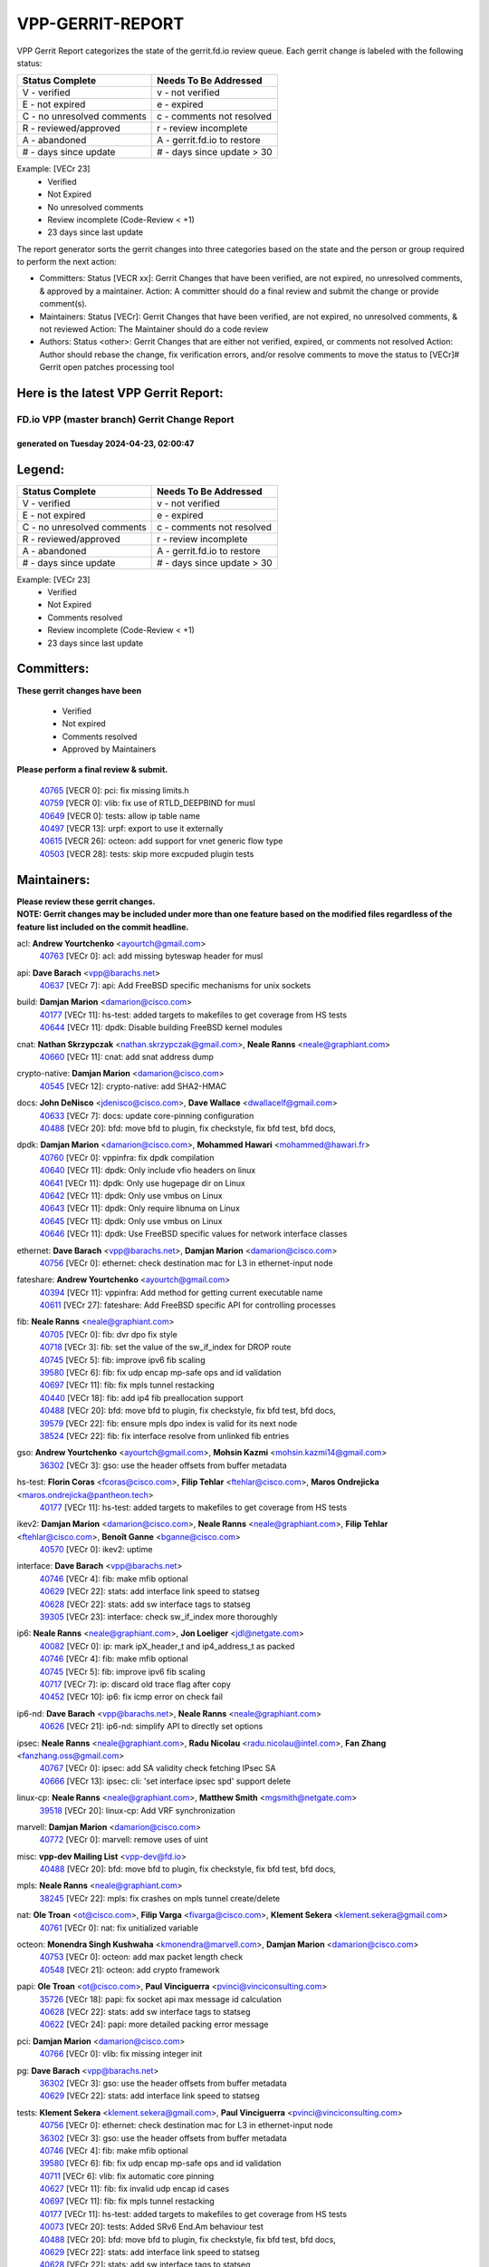 #################
VPP-GERRIT-REPORT
#################

VPP Gerrit Report categorizes the state of the gerrit.fd.io review queue.  Each gerrit change is labeled with the following status:

========================== ===========================
Status Complete            Needs To Be Addressed
========================== ===========================
V - verified               v - not verified
E - not expired            e - expired
C - no unresolved comments c - comments not resolved
R - reviewed/approved      r - review incomplete
A - abandoned              A - gerrit.fd.io to restore
# - days since update      # - days since update > 30
========================== ===========================

Example: [VECr 23]
    - Verified
    - Not Expired
    - No unresolved comments
    - Review incomplete (Code-Review < +1)
    - 23 days since last update

The report generator sorts the gerrit changes into three categories based on the state and the person or group required to perform the next action:

- Committers:
  Status [VECR xx]: Gerrit Changes that have been verified, are not expired, no unresolved comments, & approved by a maintainer.
  Action: A committer should do a final review and submit the change or provide comment(s).

- Maintainers:
  Status [VECr]: Gerrit Changes that have been verified, are not expired, no unresolved comments, & not reviewed
  Action: The Maintainer should do a code review

- Authors:
  Status <other>: Gerrit Changes that are either not verified, expired, or comments not resolved
  Action: Author should rebase the change, fix verification errors, and/or resolve comments to move the status to [VECr]# Gerrit open patches processing tool

Here is the latest VPP Gerrit Report:
-------------------------------------

==============================================
FD.io VPP (master branch) Gerrit Change Report
==============================================
--------------------------------------------
generated on Tuesday 2024-04-23, 02:00:47
--------------------------------------------


Legend:
-------
========================== ===========================
Status Complete            Needs To Be Addressed
========================== ===========================
V - verified               v - not verified
E - not expired            e - expired
C - no unresolved comments c - comments not resolved
R - reviewed/approved      r - review incomplete
A - abandoned              A - gerrit.fd.io to restore
# - days since update      # - days since update > 30
========================== ===========================

Example: [VECr 23]
    - Verified
    - Not Expired
    - Comments resolved
    - Review incomplete (Code-Review < +1)
    - 23 days since last update


Committers:
-----------
| **These gerrit changes have been**

    - Verified
    - Not expired
    - Comments resolved
    - Approved by Maintainers

| **Please perform a final review & submit.**

  | `40765 <https:////gerrit.fd.io/r/c/vpp/+/40765>`_ [VECR 0]: pci: fix missing limits.h
  | `40759 <https:////gerrit.fd.io/r/c/vpp/+/40759>`_ [VECR 0]: vlib: fix use of RTLD_DEEPBIND for musl
  | `40649 <https:////gerrit.fd.io/r/c/vpp/+/40649>`_ [VECR 0]: tests: allow ip table name
  | `40497 <https:////gerrit.fd.io/r/c/vpp/+/40497>`_ [VECR 13]: urpf: export to use it externally
  | `40615 <https:////gerrit.fd.io/r/c/vpp/+/40615>`_ [VECR 26]: octeon: add support for vnet generic flow type
  | `40503 <https:////gerrit.fd.io/r/c/vpp/+/40503>`_ [VECR 28]: tests: skip more excpuded plugin tests

Maintainers:
------------
| **Please review these gerrit changes.**

| **NOTE: Gerrit changes may be included under more than one feature based on the modified files regardless of the feature list included on the commit headline.**

acl: **Andrew Yourtchenko** <ayourtch@gmail.com>
  | `40763 <https:////gerrit.fd.io/r/c/vpp/+/40763>`_ [VECr 0]: acl: add missing byteswap header for musl

api: **Dave Barach** <vpp@barachs.net>
  | `40637 <https:////gerrit.fd.io/r/c/vpp/+/40637>`_ [VECr 7]: api: Add FreeBSD specific mechanisms for unix sockets

build: **Damjan Marion** <damarion@cisco.com>
  | `40177 <https:////gerrit.fd.io/r/c/vpp/+/40177>`_ [VECr 11]: hs-test: added targets to makefiles to get coverage from HS tests
  | `40644 <https:////gerrit.fd.io/r/c/vpp/+/40644>`_ [VECr 11]: dpdk:  Disable building FreeBSD kernel modules

cnat: **Nathan Skrzypczak** <nathan.skrzypczak@gmail.com>, **Neale Ranns** <neale@graphiant.com>
  | `40660 <https:////gerrit.fd.io/r/c/vpp/+/40660>`_ [VECr 11]: cnat: add snat address dump

crypto-native: **Damjan Marion** <damarion@cisco.com>
  | `40545 <https:////gerrit.fd.io/r/c/vpp/+/40545>`_ [VECr 12]: crypto-native: add SHA2-HMAC

docs: **John DeNisco** <jdenisco@cisco.com>, **Dave Wallace** <dwallacelf@gmail.com>
  | `40633 <https:////gerrit.fd.io/r/c/vpp/+/40633>`_ [VECr 7]: docs: update core-pinning configuration
  | `40488 <https:////gerrit.fd.io/r/c/vpp/+/40488>`_ [VECr 20]: bfd: move bfd to plugin, fix checkstyle, fix bfd test, bfd docs,

dpdk: **Damjan Marion** <damarion@cisco.com>, **Mohammed Hawari** <mohammed@hawari.fr>
  | `40760 <https:////gerrit.fd.io/r/c/vpp/+/40760>`_ [VECr 0]: vppinfra: fix dpdk compilation
  | `40640 <https:////gerrit.fd.io/r/c/vpp/+/40640>`_ [VECr 11]: dpdk: Only include vfio headers on linux
  | `40641 <https:////gerrit.fd.io/r/c/vpp/+/40641>`_ [VECr 11]: dpdk: Only use hugepage dir on Linux
  | `40642 <https:////gerrit.fd.io/r/c/vpp/+/40642>`_ [VECr 11]: dpdk: Only use vmbus on Linux
  | `40643 <https:////gerrit.fd.io/r/c/vpp/+/40643>`_ [VECr 11]: dpdk: Only require libnuma on Linux
  | `40645 <https:////gerrit.fd.io/r/c/vpp/+/40645>`_ [VECr 11]: dpdk: Only use vmbus on Linux
  | `40646 <https:////gerrit.fd.io/r/c/vpp/+/40646>`_ [VECr 11]: dpdk: Use FreeBSD specific values for network interface classes

ethernet: **Dave Barach** <vpp@barachs.net>, **Damjan Marion** <damarion@cisco.com>
  | `40756 <https:////gerrit.fd.io/r/c/vpp/+/40756>`_ [VECr 0]: ethernet: check destination mac for L3 in ethernet-input node

fateshare: **Andrew Yourtchenko** <ayourtch@gmail.com>
  | `40394 <https:////gerrit.fd.io/r/c/vpp/+/40394>`_ [VECr 11]: vppinfra: Add method for getting current executable name
  | `40611 <https:////gerrit.fd.io/r/c/vpp/+/40611>`_ [VECr 27]: fateshare: Add FreeBSD specific API for controlling processes

fib: **Neale Ranns** <neale@graphiant.com>
  | `40705 <https:////gerrit.fd.io/r/c/vpp/+/40705>`_ [VECr 0]: fib: dvr dpo fix style
  | `40718 <https:////gerrit.fd.io/r/c/vpp/+/40718>`_ [VECr 3]: fib: set the value of the sw_if_index for DROP route
  | `40745 <https:////gerrit.fd.io/r/c/vpp/+/40745>`_ [VECr 5]: fib: improve ipv6 fib scaling
  | `39580 <https:////gerrit.fd.io/r/c/vpp/+/39580>`_ [VECr 6]: fib: fix udp encap mp-safe ops and id validation
  | `40697 <https:////gerrit.fd.io/r/c/vpp/+/40697>`_ [VECr 11]: fib: fix mpls tunnel restacking
  | `40440 <https:////gerrit.fd.io/r/c/vpp/+/40440>`_ [VECr 18]: fib: add ip4 fib preallocation support
  | `40488 <https:////gerrit.fd.io/r/c/vpp/+/40488>`_ [VECr 20]: bfd: move bfd to plugin, fix checkstyle, fix bfd test, bfd docs,
  | `39579 <https:////gerrit.fd.io/r/c/vpp/+/39579>`_ [VECr 22]: fib: ensure mpls dpo index is valid for its next node
  | `38524 <https:////gerrit.fd.io/r/c/vpp/+/38524>`_ [VECr 22]: fib: fix interface resolve from unlinked fib entries

gso: **Andrew Yourtchenko** <ayourtch@gmail.com>, **Mohsin Kazmi** <mohsin.kazmi14@gmail.com>
  | `36302 <https:////gerrit.fd.io/r/c/vpp/+/36302>`_ [VECr 3]: gso: use the header offsets from buffer metadata

hs-test: **Florin Coras** <fcoras@cisco.com>, **Filip Tehlar** <ftehlar@cisco.com>, **Maros Ondrejicka** <maros.ondrejicka@pantheon.tech>
  | `40177 <https:////gerrit.fd.io/r/c/vpp/+/40177>`_ [VECr 11]: hs-test: added targets to makefiles to get coverage from HS tests

ikev2: **Damjan Marion** <damarion@cisco.com>, **Neale Ranns** <neale@graphiant.com>, **Filip Tehlar** <ftehlar@cisco.com>, **Benoît Ganne** <bganne@cisco.com>
  | `40570 <https:////gerrit.fd.io/r/c/vpp/+/40570>`_ [VECr 0]: ikev2: uptime

interface: **Dave Barach** <vpp@barachs.net>
  | `40746 <https:////gerrit.fd.io/r/c/vpp/+/40746>`_ [VECr 4]: fib: make mfib optional
  | `40629 <https:////gerrit.fd.io/r/c/vpp/+/40629>`_ [VECr 22]: stats: add interface link speed to statseg
  | `40628 <https:////gerrit.fd.io/r/c/vpp/+/40628>`_ [VECr 22]: stats: add sw interface tags to statseg
  | `39305 <https:////gerrit.fd.io/r/c/vpp/+/39305>`_ [VECr 23]: interface: check sw_if_index more thoroughly

ip6: **Neale Ranns** <neale@graphiant.com>, **Jon Loeliger** <jdl@netgate.com>
  | `40082 <https:////gerrit.fd.io/r/c/vpp/+/40082>`_ [VECr 0]: ip: mark ipX_header_t and ip4_address_t as packed
  | `40746 <https:////gerrit.fd.io/r/c/vpp/+/40746>`_ [VECr 4]: fib: make mfib optional
  | `40745 <https:////gerrit.fd.io/r/c/vpp/+/40745>`_ [VECr 5]: fib: improve ipv6 fib scaling
  | `40717 <https:////gerrit.fd.io/r/c/vpp/+/40717>`_ [VECr 7]: ip: discard old trace flag after copy
  | `40452 <https:////gerrit.fd.io/r/c/vpp/+/40452>`_ [VECr 10]: ip6: fix icmp error on check fail

ip6-nd: **Dave Barach** <vpp@barachs.net>, **Neale Ranns** <neale@graphiant.com>
  | `40626 <https:////gerrit.fd.io/r/c/vpp/+/40626>`_ [VECr 21]: ip6-nd: simplify API to directly set options

ipsec: **Neale Ranns** <neale@graphiant.com>, **Radu Nicolau** <radu.nicolau@intel.com>, **Fan Zhang** <fanzhang.oss@gmail.com>
  | `40767 <https:////gerrit.fd.io/r/c/vpp/+/40767>`_ [VECr 0]: ipsec: add SA validity check fetching IPsec SA
  | `40666 <https:////gerrit.fd.io/r/c/vpp/+/40666>`_ [VECr 13]: ipsec: cli: 'set interface ipsec spd' support delete

linux-cp: **Neale Ranns** <neale@graphiant.com>, **Matthew Smith** <mgsmith@netgate.com>
  | `39518 <https:////gerrit.fd.io/r/c/vpp/+/39518>`_ [VECr 20]: linux-cp: Add VRF synchronization

marvell: **Damjan Marion** <damarion@cisco.com>
  | `40772 <https:////gerrit.fd.io/r/c/vpp/+/40772>`_ [VECr 0]: marvell: remove uses of uint

misc: **vpp-dev Mailing List** <vpp-dev@fd.io>
  | `40488 <https:////gerrit.fd.io/r/c/vpp/+/40488>`_ [VECr 20]: bfd: move bfd to plugin, fix checkstyle, fix bfd test, bfd docs,

mpls: **Neale Ranns** <neale@graphiant.com>
  | `38245 <https:////gerrit.fd.io/r/c/vpp/+/38245>`_ [VECr 22]: mpls: fix crashes on mpls tunnel create/delete

nat: **Ole Troan** <ot@cisco.com>, **Filip Varga** <fivarga@cisco.com>, **Klement Sekera** <klement.sekera@gmail.com>
  | `40761 <https:////gerrit.fd.io/r/c/vpp/+/40761>`_ [VECr 0]: nat: fix unitialized variable

octeon: **Monendra Singh Kushwaha** <kmonendra@marvell.com>, **Damjan Marion** <damarion@cisco.com>
  | `40753 <https:////gerrit.fd.io/r/c/vpp/+/40753>`_ [VECr 0]: octeon: add max packet length check
  | `40548 <https:////gerrit.fd.io/r/c/vpp/+/40548>`_ [VECr 21]: octeon: add crypto framework

papi: **Ole Troan** <ot@cisco.com>, **Paul Vinciguerra** <pvinci@vinciconsulting.com>
  | `35726 <https:////gerrit.fd.io/r/c/vpp/+/35726>`_ [VECr 18]: papi: fix socket api max message id calculation
  | `40628 <https:////gerrit.fd.io/r/c/vpp/+/40628>`_ [VECr 22]: stats: add sw interface tags to statseg
  | `40622 <https:////gerrit.fd.io/r/c/vpp/+/40622>`_ [VECr 24]: papi: more detailed packing error message

pci: **Damjan Marion** <damarion@cisco.com>
  | `40766 <https:////gerrit.fd.io/r/c/vpp/+/40766>`_ [VECr 0]: vlib: fix missing integer init

pg: **Dave Barach** <vpp@barachs.net>
  | `36302 <https:////gerrit.fd.io/r/c/vpp/+/36302>`_ [VECr 3]: gso: use the header offsets from buffer metadata
  | `40629 <https:////gerrit.fd.io/r/c/vpp/+/40629>`_ [VECr 22]: stats: add interface link speed to statseg

tests: **Klement Sekera** <klement.sekera@gmail.com>, **Paul Vinciguerra** <pvinci@vinciconsulting.com>
  | `40756 <https:////gerrit.fd.io/r/c/vpp/+/40756>`_ [VECr 0]: ethernet: check destination mac for L3 in ethernet-input node
  | `36302 <https:////gerrit.fd.io/r/c/vpp/+/36302>`_ [VECr 3]: gso: use the header offsets from buffer metadata
  | `40746 <https:////gerrit.fd.io/r/c/vpp/+/40746>`_ [VECr 4]: fib: make mfib optional
  | `39580 <https:////gerrit.fd.io/r/c/vpp/+/39580>`_ [VECr 6]: fib: fix udp encap mp-safe ops and id validation
  | `40711 <https:////gerrit.fd.io/r/c/vpp/+/40711>`_ [VECr 6]: vlib: fix automatic core pinning
  | `40627 <https:////gerrit.fd.io/r/c/vpp/+/40627>`_ [VECr 11]: fib: fix invalid udp encap id cases
  | `40697 <https:////gerrit.fd.io/r/c/vpp/+/40697>`_ [VECr 11]: fib: fix mpls tunnel restacking
  | `40177 <https:////gerrit.fd.io/r/c/vpp/+/40177>`_ [VECr 11]: hs-test: added targets to makefiles to get coverage from HS tests
  | `40073 <https:////gerrit.fd.io/r/c/vpp/+/40073>`_ [VECr 20]: tests: Added SRv6 End.Am behaviour test
  | `40488 <https:////gerrit.fd.io/r/c/vpp/+/40488>`_ [VECr 20]: bfd: move bfd to plugin, fix checkstyle, fix bfd test, bfd docs,
  | `40629 <https:////gerrit.fd.io/r/c/vpp/+/40629>`_ [VECr 22]: stats: add interface link speed to statseg
  | `40628 <https:////gerrit.fd.io/r/c/vpp/+/40628>`_ [VECr 22]: stats: add sw interface tags to statseg
  | `38245 <https:////gerrit.fd.io/r/c/vpp/+/38245>`_ [VECr 22]: mpls: fix crashes on mpls tunnel create/delete

udp: **Florin Coras** <fcoras@cisco.com>
  | `39580 <https:////gerrit.fd.io/r/c/vpp/+/39580>`_ [VECr 6]: fib: fix udp encap mp-safe ops and id validation

unittest: **Dave Barach** <vpp@barachs.net>, **Florin Coras** <fcoras@cisco.com>
  | `40762 <https:////gerrit.fd.io/r/c/vpp/+/40762>`_ [VECr 0]: tests: remove uses of uint
  | `36302 <https:////gerrit.fd.io/r/c/vpp/+/36302>`_ [VECr 3]: gso: use the header offsets from buffer metadata
  | `40746 <https:////gerrit.fd.io/r/c/vpp/+/40746>`_ [VECr 4]: fib: make mfib optional
  | `40627 <https:////gerrit.fd.io/r/c/vpp/+/40627>`_ [VECr 11]: fib: fix invalid udp encap id cases
  | `40488 <https:////gerrit.fd.io/r/c/vpp/+/40488>`_ [VECr 20]: bfd: move bfd to plugin, fix checkstyle, fix bfd test, bfd docs,

urpf: **Neale Ranns** <neale@graphiant.com>
  | `40703 <https:////gerrit.fd.io/r/c/vpp/+/40703>`_ [VECr 0]: urpf: node refacto

vcl: **Florin Coras** <fcoras@cisco.com>
  | `40537 <https:////gerrit.fd.io/r/c/vpp/+/40537>`_ [VECr 0]: misc: patch to test CI infra changes

vlib: **Dave Barach** <vpp@barachs.net>, **Damjan Marion** <damarion@cisco.com>
  | `40752 <https:////gerrit.fd.io/r/c/vpp/+/40752>`_ [VECr 0]: vlib: avoid pci scan without registrations
  | `40145 <https:////gerrit.fd.io/r/c/vpp/+/40145>`_ [VECr 3]: vppinfra: collect heap stats in constant time
  | `40711 <https:////gerrit.fd.io/r/c/vpp/+/40711>`_ [VECr 6]: vlib: fix automatic core pinning
  | `40394 <https:////gerrit.fd.io/r/c/vpp/+/40394>`_ [VECr 11]: vppinfra: Add method for getting current executable name
  | `40629 <https:////gerrit.fd.io/r/c/vpp/+/40629>`_ [VECr 22]: stats: add interface link speed to statseg
  | `40478 <https:////gerrit.fd.io/r/c/vpp/+/40478>`_ [VECr 28]: vlib: add config for elog tracing

vpp: **Dave Barach** <vpp@barachs.net>
  | `40711 <https:////gerrit.fd.io/r/c/vpp/+/40711>`_ [VECr 6]: vlib: fix automatic core pinning
  | `40394 <https:////gerrit.fd.io/r/c/vpp/+/40394>`_ [VECr 11]: vppinfra: Add method for getting current executable name
  | `40488 <https:////gerrit.fd.io/r/c/vpp/+/40488>`_ [VECr 20]: bfd: move bfd to plugin, fix checkstyle, fix bfd test, bfd docs,

vppinfra: **Dave Barach** <vpp@barachs.net>
  | `40145 <https:////gerrit.fd.io/r/c/vpp/+/40145>`_ [VECr 3]: vppinfra: collect heap stats in constant time
  | `40711 <https:////gerrit.fd.io/r/c/vpp/+/40711>`_ [VECr 6]: vlib: fix automatic core pinning
  | `40639 <https:////gerrit.fd.io/r/c/vpp/+/40639>`_ [VECr 11]: vppinfra: Add FreeBSD method for updating pmalloc lookup table
  | `40394 <https:////gerrit.fd.io/r/c/vpp/+/40394>`_ [VECr 11]: vppinfra: Add method for getting current executable name
  | `40438 <https:////gerrit.fd.io/r/c/vpp/+/40438>`_ [VECr 22]: vppinfra: fix mhash oob after unset and add tests
  | `40392 <https:////gerrit.fd.io/r/c/vpp/+/40392>`_ [VECr 27]: vppinfra: Add platform cpu and domain bitmap get functions
  | `40270 <https:////gerrit.fd.io/r/c/vpp/+/40270>`_ [VECr 27]: vppinfra: Link against lib execinfo on FreeBSD

wireguard: **Artem Glazychev** <artem.glazychev@xored.com>, **Fan Zhang** <fanzhang.oss@gmail.com>
  | `40764 <https:////gerrit.fd.io/r/c/vpp/+/40764>`_ [VECr 0]: wireguard: use clib helpers for endianness

Authors:
--------
**Please rebase and fix verification failures on these gerrit changes.**

**Adrian Villin** <avillin@cisco.com>:

  | `40720 <https:////gerrit.fd.io/r/c/vpp/+/40720>`_ [VEc 0]: ip: added CLI command to set ip6 reassembly params

**Aman Singh** <aman.deep.singh@intel.com>:

  | `40371 <https:////gerrit.fd.io/r/c/vpp/+/40371>`_ [Vec 60]: ipsec: notify key changes to crypto engine during sa update

**Arthur de Kerhor** <arthurdekerhor@gmail.com>:

  | `39532 <https:////gerrit.fd.io/r/c/vpp/+/39532>`_ [vec 124]: ena: add tx checksum offloads and tso support

**Bence Romsics** <bence.romsics@gmail.com>:

  | `40402 <https:////gerrit.fd.io/r/c/vpp/+/40402>`_ [VeC 40]: docs: Restore and update nat section of progressive tutorial

**Benoît Ganne** <bganne@cisco.com>:

  | `39525 <https:////gerrit.fd.io/r/c/vpp/+/39525>`_ [VeC 68]: fib: log an error when destroying non-empty tables

**Daniel Beres** <dberes@cisco.com>:

  | `37071 <https:////gerrit.fd.io/r/c/vpp/+/37071>`_ [Vec 124]: ebuild: adding libmemif to debian packages

**Dave Wallace** <dwallacelf@gmail.com>:

  | `40201 <https:////gerrit.fd.io/r/c/vpp/+/40201>`_ [VeC 97]: tests: organize test coverage report generation

**Dmitry Valter** <dvalter@protonmail.com>:

  | `40150 <https:////gerrit.fd.io/r/c/vpp/+/40150>`_ [VeC 108]: vppinfra: fix test_vec invalid checks
  | `40123 <https:////gerrit.fd.io/r/c/vpp/+/40123>`_ [VeC 124]: fib: fix ip drop path crashes
  | `40122 <https:////gerrit.fd.io/r/c/vpp/+/40122>`_ [VeC 125]: vppapigen: fix enum format function
  | `40081 <https:////gerrit.fd.io/r/c/vpp/+/40081>`_ [VeC 137]: nat: fix det44 flaky test

**Emmanuel Scaria** <emmanuelscaria11@gmail.com>:

  | `40293 <https:////gerrit.fd.io/r/c/vpp/+/40293>`_ [Vec 75]: tcp: Start persist timer if snd_wnd is zero and no probing
  | `40129 <https:////gerrit.fd.io/r/c/vpp/+/40129>`_ [vec 122]: tcp: drop resets on tcp closed state Type: improvement Change-Id: If0318aa13a98ac4bdceca1b7f3b5d646b4b8d550 Signed-off-by: emmanuel <emmanuelscaria11@gmail.com>

**Filip Tehlar** <filip.tehlar@gmail.com>:

  | `40008 <https:////gerrit.fd.io/r/c/vpp/+/40008>`_ [vec 94]: http: fix client receiving large data

**Florin Coras** <florin.coras@gmail.com>:

  | `40287 <https:////gerrit.fd.io/r/c/vpp/+/40287>`_ [VeC 57]: session: make local port allocator fib aware
  | `39449 <https:////gerrit.fd.io/r/c/vpp/+/39449>`_ [veC 174]: session: program rx events only if none are pending

**Frédéric Perrin** <fred@fperrin.net>:

  | `39251 <https:////gerrit.fd.io/r/c/vpp/+/39251>`_ [VeC 163]: ethernet: check dmacs_bad in the fastpath case
  | `39321 <https:////gerrit.fd.io/r/c/vpp/+/39321>`_ [VeC 163]: tests: fix issues found when enabling DMAC check

**Gabriel Oginski** <gabrielx.oginski@intel.com>:

  | `40768 <https:////gerrit.fd.io/r/c/vpp/+/40768>`_ [VEc 0]: ipsec: fix CLI for create ipsec itf
  | `39549 <https:////gerrit.fd.io/r/c/vpp/+/39549>`_ [VeC 126]: interface dpdk avf: introducing setting RSS hash key feature
  | `39590 <https:////gerrit.fd.io/r/c/vpp/+/39590>`_ [VeC 144]: interface: move set rss queues function

**Hadi Dernaika** <hadidernaika31@gmail.com>:

  | `39995 <https:////gerrit.fd.io/r/c/vpp/+/39995>`_ [Vec 40]: virtio: fix crash on show tun cli

**Hadi Rayan Al-Sandid** <halsandi@cisco.com>:

  | `40088 <https:////gerrit.fd.io/r/c/vpp/+/40088>`_ [VEc 7]: misc: move snap, llc, osi to plugin

**Ivan Shvedunov** <ivan4th@gmail.com>:

  | `39615 <https:////gerrit.fd.io/r/c/vpp/+/39615>`_ [Vec 32]: ip: fix crash in ip4_neighbor_advertise

**Klement Sekera** <klement.sekera@gmail.com>:

  | `40547 <https:////gerrit.fd.io/r/c/vpp/+/40547>`_ [VeC 34]: vapi: don't store dict in length field

**Konstantin Kogdenko** <k.kogdenko@gmail.com>:

  | `40280 <https:////gerrit.fd.io/r/c/vpp/+/40280>`_ [veC 51]: nat: add in2out-ip-fib-index config option

**Lajos Katona** <katonalala@gmail.com>:

  | `40471 <https:////gerrit.fd.io/r/c/vpp/+/40471>`_ [Vec 33]: docs: Add doc for API Trace Tools
  | `40460 <https:////gerrit.fd.io/r/c/vpp/+/40460>`_ [Vec 40]: api: fix path for api definition files in vpe.api

**Manual Praying** <bobobo1618@gmail.com>:

  | `40573 <https:////gerrit.fd.io/r/c/vpp/+/40573>`_ [vEC 0]: nat: Implement SNAT on hairpin NAT for TCP, UDP and ICMP.
  | `40750 <https:////gerrit.fd.io/r/c/vpp/+/40750>`_ [VEc 0]: dhcp: Update RA for prefixes inside DHCP-PD prefixes.

**Maxime Peim** <mpeim@cisco.com>:

  | `40487 <https:////gerrit.fd.io/r/c/vpp/+/40487>`_ [vEC 0]: urpf: allow per buffer fib
  | `40368 <https:////gerrit.fd.io/r/c/vpp/+/40368>`_ [VeC 52]: fib: fix covered_inherit_add
  | `39942 <https:////gerrit.fd.io/r/c/vpp/+/39942>`_ [VeC 153]: misc: tracedump specify cache size

**Mohsin Kazmi** <sykazmi@cisco.com>:

  | `40719 <https:////gerrit.fd.io/r/c/vpp/+/40719>`_ [VEc 0]: ip: add support for drop route through vpp CLI
  | `39146 <https:////gerrit.fd.io/r/c/vpp/+/39146>`_ [Vec 147]: geneve: add support for layer 3

**Monendra Singh Kushwaha** <kmonendra@marvell.com>:

  | `40508 <https:////gerrit.fd.io/r/c/vpp/+/40508>`_ [VEc 18]: octeon: add support for Marvell Octeon9 SoC

**Nathan Skrzypczak** <nathan.skrzypczak@gmail.com>:

  | `32819 <https:////gerrit.fd.io/r/c/vpp/+/32819>`_ [VeC 35]: vlib: allow overlapping cli subcommands

**Neale Ranns** <neale@graphiant.com>:

  | `40288 <https:////gerrit.fd.io/r/c/vpp/+/40288>`_ [vEC 20]: fib: Fix the make-before break load-balance construction
  | `40360 <https:////gerrit.fd.io/r/c/vpp/+/40360>`_ [veC 61]: vlib: Drain the frame queues before pausing at barrier.     - thread hand-off puts buffer in a frame queue between workers x and y. if worker y is waiting for the barrier lock, then these buffers are not processed until the lock is released. At that point state referred to by the buffers (e.g. an IPSec SA or an RX interface) could have been removed. so drain the frame queues for all workers before claiming to have reached the barrier.     - getting to the barrier is changed to a staged approach, with actions taken at each stage.
  | `40361 <https:////gerrit.fd.io/r/c/vpp/+/40361>`_ [veC 64]: vlib: remove the now unrequired frame queue check count.    - there is now an accurate measure of whether frame queues are populated.
  | `38092 <https:////gerrit.fd.io/r/c/vpp/+/38092>`_ [Vec 167]: ip: IP address family common input node

**Nick Zavaritsky** <nick.zavaritsky@emnify.com>:

  | `39477 <https:////gerrit.fd.io/r/c/vpp/+/39477>`_ [VeC 125]: geneve: support custom options in decap

**Nikita Skrynnik** <nikita.skrynnik@xored.com>:

  | `40325 <https:////gerrit.fd.io/r/c/vpp/+/40325>`_ [Vec 32]: ping: Allow to specify a source interface in ping binary API
  | `40246 <https:////gerrit.fd.io/r/c/vpp/+/40246>`_ [VeC 40]: ping: Check only PING_RESPONSE_IP4 and PING_RESPONSE_IP6 events

**Pierre Pfister** <ppfister@cisco.com>:

  | `40758 <https:////gerrit.fd.io/r/c/vpp/+/40758>`_ [VEc 0]: build: add config option for LD_PRELOAD

**Stanislav Zaikin** <zstaseg@gmail.com>:

  | `40400 <https:////gerrit.fd.io/r/c/vpp/+/40400>`_ [VeC 38]: ikev2: handoff packets to main thread
  | `40379 <https:////gerrit.fd.io/r/c/vpp/+/40379>`_ [VeC 59]: linux-cp: populate mapping vif-sw_if_index only for default-ns
  | `40292 <https:////gerrit.fd.io/r/c/vpp/+/40292>`_ [VeC 77]: tap: add virtio polling option

**Todd Hsiao** <tohsiao@cisco.com>:

  | `40462 <https:////gerrit.fd.io/r/c/vpp/+/40462>`_ [veC 47]: ip: Full reassembly and fragmentation enhancement

**Tom Jones** <thj@freebsd.org>:

  | `40341 <https:////gerrit.fd.io/r/c/vpp/+/40341>`_ [vEC 27]: vlib: Add FreeBSD thread specific header and calls
  | `40473 <https:////gerrit.fd.io/r/c/vpp/+/40473>`_ [vEC 27]: vlib: Add a skeleton pci interface for FreeBSD
  | `40469 <https:////gerrit.fd.io/r/c/vpp/+/40469>`_ [veC 46]: vlib: Use platform specific method to get exec name
  | `40470 <https:////gerrit.fd.io/r/c/vpp/+/40470>`_ [veC 46]: vpp: Add platform specific method to get exec name
  | `40468 <https:////gerrit.fd.io/r/c/vpp/+/40468>`_ [VeC 46]: vppinfra: Add platform cpu and domain get for FreeBSD
  | `40393 <https:////gerrit.fd.io/r/c/vpp/+/40393>`_ [Vec 53]: vlib: Add calls to retrieve cpu and domain bitmaps on FreeBSD
  | `40381 <https:////gerrit.fd.io/r/c/vpp/+/40381>`_ [VeC 59]: build: Connect FreeBSD system files to build
  | `40353 <https:////gerrit.fd.io/r/c/vpp/+/40353>`_ [VeC 64]: build: Link agaist FREEBSD_LIBS

**Vladislav Grishenko** <themiron@mail.ru>:

  | `40630 <https:////gerrit.fd.io/r/c/vpp/+/40630>`_ [VEc 7]: vlib: mark cli quit command as mp_safe
  | `40415 <https:////gerrit.fd.io/r/c/vpp/+/40415>`_ [VEc 13]: ip: mark IP_ADDRESS_DUMP as mp-safe
  | `40436 <https:////gerrit.fd.io/r/c/vpp/+/40436>`_ [VEc 13]: ip: mark IP_TABLE_DUMP and IP_ROUTE_DUMP as mp-safe
  | `39555 <https:////gerrit.fd.io/r/c/vpp/+/39555>`_ [VeC 51]: nat: fix nat44-ed address removal from fib
  | `40413 <https:////gerrit.fd.io/r/c/vpp/+/40413>`_ [VeC 51]: nat: stick nat44-ed to use configured outside-fib

**Vratko Polak** <vrpolak@cisco.com>:

  | `40013 <https:////gerrit.fd.io/r/c/vpp/+/40013>`_ [veC 145]: nat: speed-up nat44-ed outside address distribution
  | `39315 <https:////gerrit.fd.io/r/c/vpp/+/39315>`_ [VeC 152]: vppapigen: recognize also _event as to_network

**Xiaoming Jiang** <jiangxiaoming@outlook.com>:

  | `40377 <https:////gerrit.fd.io/r/c/vpp/+/40377>`_ [VeC 59]: vppinfra: fix cpu freq init error if cpu support aperfmperf

**kai zhang** <zhangkaiheb@126.com>:

  | `40241 <https:////gerrit.fd.io/r/c/vpp/+/40241>`_ [veC 31]: dpdk: problem in parsing max-simd-bitwidth setting

**shaohui jin** <jinshaohui789@163.com>:

  | `39776 <https:////gerrit.fd.io/r/c/vpp/+/39776>`_ [VeC 40]: vppinfra: fix memory overrun in mhash_set_mem

**steven luong** <sluong@cisco.com>:

  | `40576 <https:////gerrit.fd.io/r/c/vpp/+/40576>`_ [VeC 33]: virtio: Add RX queue full statisitics
  | `40109 <https:////gerrit.fd.io/r/c/vpp/+/40109>`_ [VeC 74]: virtio: RSS support

**vinay tripathi** <vinayx.tripathi@intel.com>:

  | `39979 <https:////gerrit.fd.io/r/c/vpp/+/39979>`_ [VEc 4]: ipsec: move ah packet processing in the inline function ipsec_ah_packet_process

Abandoned:
----------
**The following gerrit changes have not been updated in over 180 days and have been abandoned.**

**shaohui jin** <jinshaohui789@163.com>:

  | `39777 <https:////gerrit.fd.io/r/c/vpp/+/39777>`_ [A 180]: ping:mark ipv6 packets as locally originated

Legend:
-------
========================== ===========================
Status Complete            Needs To Be Addressed
========================== ===========================
V - verified               v - not verified
E - not expired            e - expired
C - no unresolved comments c - comments not resolved
R - reviewed/approved      r - review incomplete
A - abandoned              A - gerrit.fd.io to restore
# - days since update      # - days since update > 30
========================== ===========================

Example: [VECr 23]
    - Verified
    - Not Expired
    - Comments resolved
    - Review incomplete (Code-Review < +1)
    - 23 days since last update


Statistics:
-----------
================ ===
Patches assigned
================ ===
authors          70
maintainers      61
committers       6
abandoned        1
================ ===

